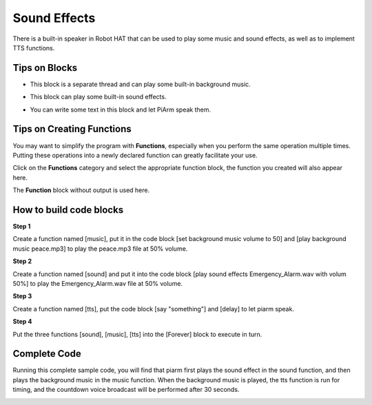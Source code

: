 Sound Effects
================

There is a built-in speaker in Robot HAT that can be used to play some music and sound effects, as well as to implement TTS functions.

Tips on Blocks
-------------------

* This block is a separate thread and can play some built-in background music.

.. image:: media/sound1.png

* This block can play some built-in sound effects.

.. image:: media/sound2.png

* You can write some text in this block and let PiArm speak them.

.. image:: media/sound3.png


Tips on Creating Functions
----------------------------

You may want to simplify the program with **Functions**, especially when you perform the same operation multiple times. Putting these operations into a newly declared function can greatly facilitate your use.

Click on the **Functions** category and select the appropriate function block, the function you created will also appear here.

.. image:: media/emotional2.png
  :width: 600

The **Function** block without output is used here.

.. image:: media/function_name.png

How to build code blocks
--------------------------

**Step 1**

Create a function named [music], put it in the code block [set background music volume to 50] and
[play background music peace.mp3] to play the peace.mp3 file at 50% volume.

.. image:: media/sound5.png

**Step 2**

Create a function named [sound] and put it into the code block [play sound effects Emergency_Alarm.wav with volum 50%]
to play the Emergency_Alarm.wav file at 50% volume.

.. image:: media/sound6.png

**Step 3**

Create a function named [tts], put the code block [say "something"] and [delay] to let piarm speak.

.. image:: media/sound73.png

**Step 4**

Put the three functions [sound], [music], [tts] into the [Forever] block to execute in turn.

.. image:: media/sound74.png

Complete Code
--------------------

Running this complete sample code, you will find that piarm first plays the sound effect in the sound function, and then plays the background music in the music function. When the background music is played, the tts function is run for timing, and the countdown voice broadcast will be performed after 30 seconds.

.. image:: media/sound5.png

.. image:: media/sound6.png

.. image:: media/sound7v2.png



